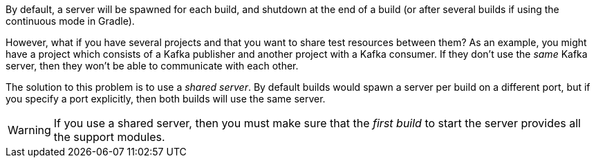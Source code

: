 By default, a server will be spawned for each build, and shutdown at the end of a build (or after several builds if using the continuous mode in Gradle).

However, what if you have several projects and that you want to share test resources between them?
As an example, you might have a project which consists of a Kafka publisher and another project with a Kafka consumer.
If they don't use the _same_ Kafka server, then they won't be able to communicate with each other.

The solution to this problem is to use a _shared server_.
By default builds would spawn a server per build on a different port, but if you specify a port explicitly, then both builds will use the same server.

WARNING: If you use a shared server, then you must make sure that the _first build_ to start the server provides all the support modules.
